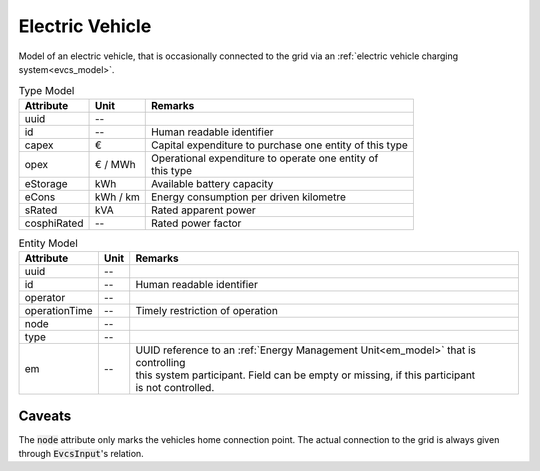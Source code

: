 .. _ev_model:

Electric Vehicle
-----------------------------
Model of an electric vehicle, that is occasionally connected to the grid via an :ref:`electric vehicle charging system<evcs_model>`.


.. list-table:: Type Model
   :widths: auto
   :header-rows: 1


   * - Attribute
     - Unit
     - Remarks

   * - uuid
     - --
     - 

   * - id
     - --
     - Human readable identifier

   * - capex
     - €
     - Capital expenditure to purchase one entity of this type

   * - opex
     - € / MWh
     - | Operational expenditure to operate one entity of
       | this type

   * - eStorage
     - kWh
     - Available battery capacity

   * - eCons
     - kWh / km
     - Energy consumption per driven kilometre

   * - sRated
     - kVA
     - Rated apparent power

   * - cosphiRated
     - --
     - Rated power factor


.. list-table:: Entity Model
   :widths: auto
   :header-rows: 1


   * - Attribute
     - Unit
     - Remarks

   * - uuid
     - --
     - 

   * - id
     - --
     - Human readable identifier

   * - operator
     - --
     - 

   * - operationTime
     - --
     - Timely restriction of operation

   * - node
     - --
     - 

   * - type
     - --
     - 

   * - em
     - --
     - | UUID reference to an :ref:`Energy Management Unit<em_model>` that is controlling
       | this system participant. Field can be empty or missing, if this participant
       | is not controlled.


Caveats
^^^^^^^
The :code:`node` attribute only marks the vehicles home connection point.
The actual connection to the grid is always given through :code:`EvcsInput`'s relation.

